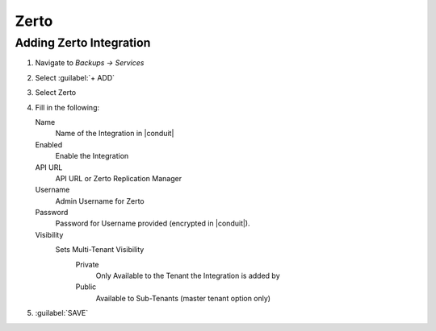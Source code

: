 Zerto
-----

Adding Zerto Integration
^^^^^^^^^^^^^^^^^^^^^^^^^^^^^

#. Navigate to `Backups -> Services`
#. Select :guilabel:`+ ADD`
#. Select Zerto
#. Fill in the following:

   Name
      Name of the Integration in |conduit|
   Enabled
      Enable the Integration
   API URL
      API URL or Zerto Replication Manager
   Username
      Admin Username for Zerto
   Password
      Password for Username provided (encrypted in |conduit|).
   Visibility
      Sets Multi-Tenant Visibility
        Private
          Only Available to the Tenant the Integration is added by
        Public
          Available to Sub-Tenants (master tenant option only)

#. :guilabel:`SAVE`
